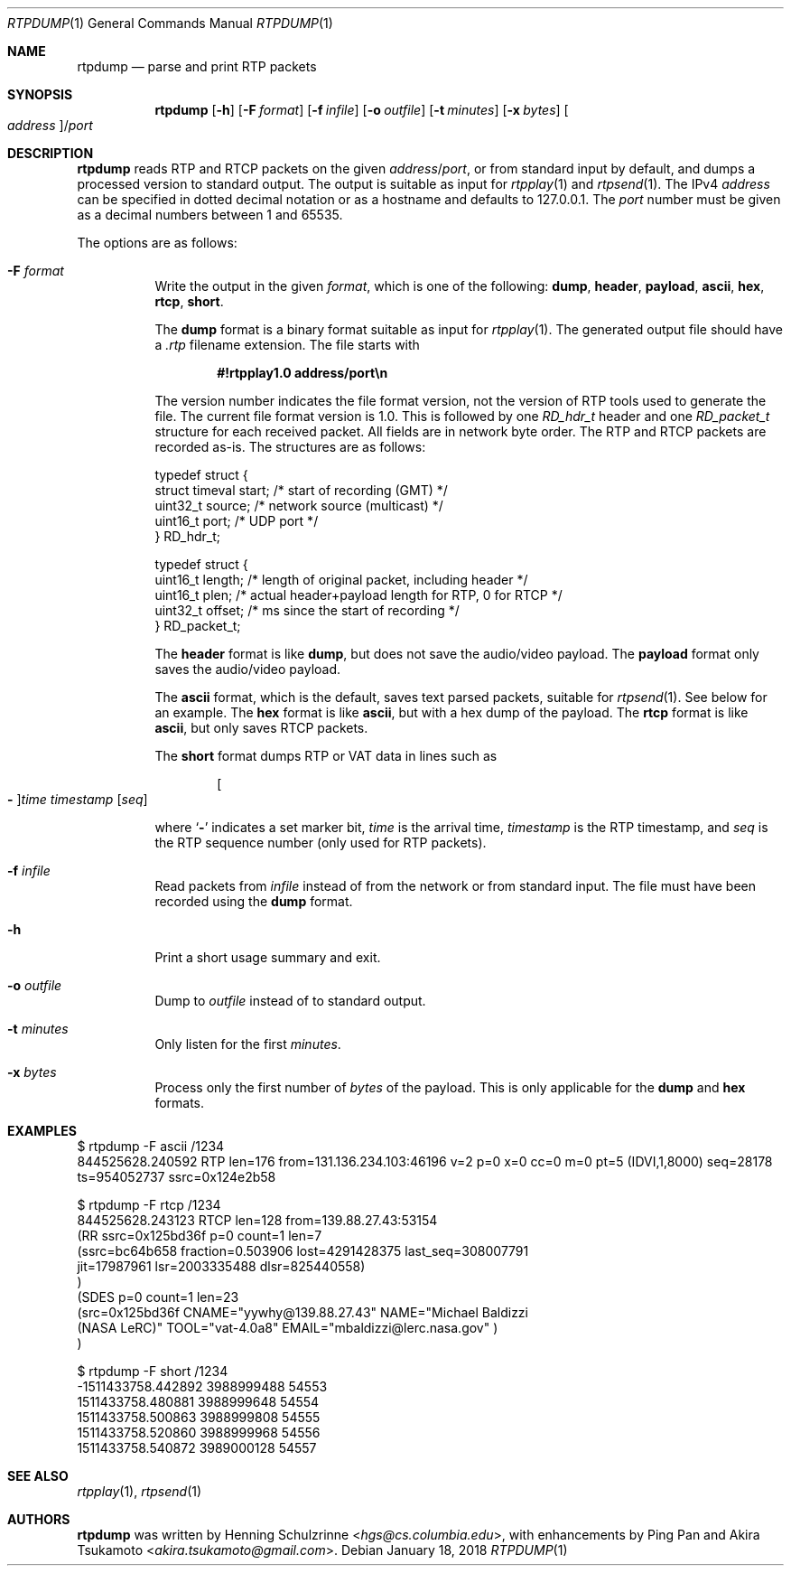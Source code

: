 .\" (c) 1998-2018 by Columbia University; all rights reserved
.\" (c) 2018 Jan Stary <hans@stare.cz>
.\"
.\" Redistribution and use in source and binary forms, with or without
.\" modification, are permitted provided that the following conditions
.\" are met:
.\" 1. Redistributions of source code must retain the above copyright
.\"    notice, this list of conditions and the following disclaimer.
.\" 2. Redistributions in binary form must reproduce the above copyright
.\"    notice, this list of conditions and the following disclaimer in the
.\"    documentation and/or other materials provided with the distribution.
.\" 3. Neither the name of the University nor the names of its contributors
.\"    may be used to endorse or promote products derived from this software
.\"    without specific prior written permission.
.\"
.\" THIS SOFTWARE IS PROVIDED BY THE REGENTS AND CONTRIBUTORS ``AS IS'' AND
.\" ANY EXPRESS OR IMPLIED WARRANTIES, INCLUDING, BUT NOT LIMITED TO, THE
.\" IMPLIED WARRANTIES OF MERCHANTABILITY AND FITNESS FOR A PARTICULAR PURPOSE
.\" ARE DISCLAIMED.  IN NO EVENT SHALL THE REGENTS OR CONTRIBUTORS BE LIABLE
.\" FOR ANY DIRECT, INDIRECT, INCIDENTAL, SPECIAL, EXEMPLARY, OR CONSEQUENTIAL
.\" DAMAGES (INCLUDING, BUT NOT LIMITED TO, PROCUREMENT OF SUBSTITUTE GOODS
.\" OR SERVICES; LOSS OF USE, DATA, OR PROFITS; OR BUSINESS INTERRUPTION)
.\" HOWEVER CAUSED AND ON ANY THEORY OF LIABILITY, WHETHER IN CONTRACT, STRICT
.\" LIABILITY, OR TORT (INCLUDING NEGLIGENCE OR OTHERWISE) ARISING IN ANY WAY
.\" OUT OF THE USE OF THIS SOFTWARE, EVEN IF ADVISED OF THE POSSIBILITY OF
.\" SUCH DAMAGE.
.Dd January 18, 2018
.Dt RTPDUMP 1
.Os
.Sh NAME
.Nm rtpdump
.Nd parse and print RTP packets
.Sh SYNOPSIS
.Nm
.Op Fl h
.Op Fl F Ar format
.Op Fl f Ar infile
.Op Fl o Ar outfile
.Op Fl t Ar minutes
.Op Fl x Ar bytes
.Oo Ar address Oc Ns / Ns Ar port
.Sh DESCRIPTION
.Nm
reads RTP and RTCP packets on the given
.Ar address Ns / Ns Ar port ,
or from standard input by default,
and dumps a processed version to standard output.
The output is suitable as input for
.Xr rtpplay 1
and
.Xr rtpsend 1 .
The IPv4
.Ar address
can be specified in dotted decimal notation or as a hostname
and defaults to 127.0.0.1.
The
.Ar port
number must be given as a decimal numbers between 1 and 65535.
.Pp
The options are as follows:
.Bl -tag -width Ds
.It Fl F Ar format
Write the output in the given
.Ar format ,
which is one of the following:
.Cm dump ,
.Cm header ,
.Cm payload ,
.Cm ascii ,
.Cm hex ,
.Cm rtcp ,
.Cm short .
.Pp
The
.Cm dump
format is a binary format suitable as input for
.Xr rtpplay 1 .
The generated output file should have a
.Pa .rtp
filename extension.
The file starts with
.Pp
.Dl #!rtpplay1.0 address/port\en
.Pp
The version number indicates the file format version,
not the version of RTP tools used to generate the file.
The current file format version is 1.0.
This is followed by one
.Vt RD_hdr_t
header and one
.Vt RD_packet_t
structure for each received packet.
All fields are in network byte order.
The RTP and RTCP packets are recorded as-is.
The structures are as follows:
.Bd -literal
typedef struct {
  struct timeval start; /* start of recording (GMT) */
  uint32_t source;        /* network source (multicast) */
  uint16_t port;          /* UDP port */
} RD_hdr_t;

typedef struct {
  uint16_t length; /* length of original packet, including header */
  uint16_t plen;   /* actual header+payload length for RTP, 0 for RTCP */
  uint32_t offset; /* ms since the start of recording */
} RD_packet_t;
.Ed
.Pp
The
.Cm header
format is like
.Cm dump ,
but does not save the audio/video payload.
The
.Cm payload
format only saves the audio/video payload.
.Pp
The
.Cm ascii
format, which is the default, saves text parsed packets,
suitable for
.Xr rtpsend 1 .
See below for an example.
The
.Cm hex
format is like
.Cm ascii ,
but with a hex dump of the payload.
The
.Cm rtcp
format is like
.Cm ascii ,
but only saves RTCP packets.
.Pp
The
.Cm short
format dumps RTP or VAT data in lines such as
.Pp
.D1 Oo Cm - Oc Ns Ar time timestamp Op Ar seq
.Pp
where
.Sq Cm -
indicates a set marker bit,
.Ar time
is the arrival time,
.Ar timestamp
is the RTP timestamp, and
.Ar seq
is the RTP sequence number (only used for RTP packets).
.It Fl f Ar infile
Read packets from
.Ar infile
instead of from the network or from standard input.
The file must have been recorded using the
.Cm dump
format.
.It Fl h
Print a short usage summary and exit.
.It Fl o Ar outfile
Dump to
.Ar outfile
instead of to standard output.
.It Fl t Ar minutes
Only listen for the first
.Ar minutes .
.It Fl x Ar bytes
Process only the first number of
.Ar bytes
of the payload.
This is only applicable for the
.Cm dump
and
.Cm hex
formats.
.El
.Sh EXAMPLES
.Bd -literal
$ rtpdump -F ascii /1234
844525628.240592 RTP len=176 from=131.136.234.103:46196 v=2 p=0 x=0 cc=0 m=0 pt=5 (IDVI,1,8000) seq=28178 ts=954052737 ssrc=0x124e2b58

$ rtpdump -F rtcp /1234
844525628.243123 RTCP len=128 from=139.88.27.43:53154
 (RR ssrc=0x125bd36f p=0 count=1 len=7
(ssrc=bc64b658 fraction=0.503906 lost=4291428375 last_seq=308007791
  jit=17987961 lsr=2003335488 dlsr=825440558)
 )
 (SDES p=0 count=1 len=23
  (src=0x125bd36f CNAME="yywhy@139.88.27.43" NAME="Michael Baldizzi
  (NASA LeRC)" TOOL="vat-4.0a8" EMAIL="mbaldizzi@lerc.nasa.gov" )
 )

$ rtpdump -F short /1234
-1511433758.442892 3988999488 54553
1511433758.480881 3988999648 54554
1511433758.500863 3988999808 54555
1511433758.520860 3988999968 54556
1511433758.540872 3989000128 54557
.Ed
.Sh SEE ALSO
.Xr rtpplay 1 ,
.Xr rtpsend 1
.Sh AUTHORS
.An -nosplit
.Nm
was written by
.An Henning Schulzrinne Aq Mt hgs@cs.columbia.edu ,
with enhancements by
.An Ping Pan
and
.An Akira Tsukamoto Aq Mt akira.tsukamoto@gmail.com .
